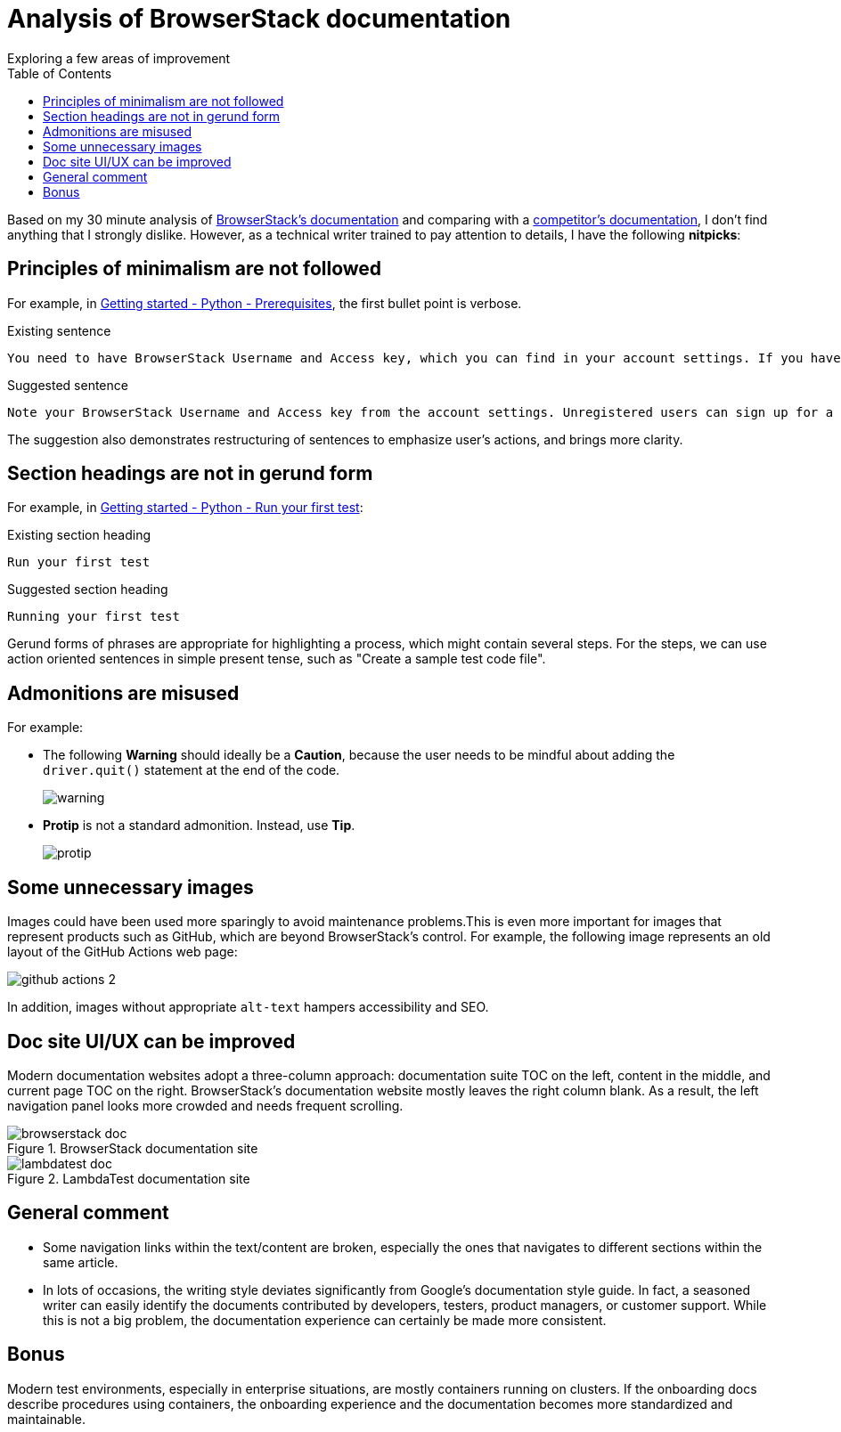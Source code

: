 = Analysis of BrowserStack documentation
Exploring a few areas of improvement
:nofooter:
:toc: left
:toclevels: 4
:source-highlighter: highlight.js

Based on my 30 minute analysis of link:https://www.browserstack.com/docs/[BrowserStack's documentation^] and comparing with a link:https://www.lambdatest.com/support/docs/[competitor's documentation^], I don't find anything that I strongly dislike. However, as a technical writer trained to pay attention to details, I have the following **nitpicks**:

== Principles of minimalism are not followed

For example, in link:https://www.browserstack.com/docs/automate/selenium/getting-started/python#prerequisites[Getting started - Python - Prerequisites^], the first bullet point is verbose.

.Existing sentence
[source]
----
You need to have BrowserStack Username and Access key, which you can find in your account settings. If you have not created an account yet, you can sign up for a Free Trial or purchase a plan.
----

.Suggested sentence
[source]
----
Note your BrowserStack Username and Access key from the account settings. Unregistered users can sign up for a trial account or purchase a plan.
----

The suggestion also demonstrates restructuring of sentences to emphasize user's actions, and brings more clarity.

== Section headings are not in gerund form

For example, in link:https://www.browserstack.com/docs/automate/selenium/getting-started/python#run-your-first-test[Getting started - Python - Run your first test^]:

.Existing section heading
[source]
----
Run your first test 
----

.Suggested section heading
[source]
----
Running your first test
----

Gerund forms of phrases are appropriate for highlighting a process, which might contain several steps. For the steps, we can use action oriented sentences in simple present tense, such as "Create a sample test code file".

== Admonitions are misused

For example:

** The following **Warning** should ideally be a **Caution**, because the user needs to be mindful about adding the `driver.quit()` statement at the end of the code.
+
image::images/warning.png[]

** **Protip** is not a standard admonition. Instead, use **Tip**. 
+
image::images/protip.png[]

== Some unnecessary images

Images could have been used more sparingly to avoid maintenance problems.This is even more important for images that represent products such as GitHub, which are beyond BrowserStack's control. For example, the following image represents an old layout of the GitHub Actions web page:

image::https://www.browserstack.com/docs/static/img/automate/selenium/github-actions/github-actions-2.png[]

In addition, images without appropriate `alt-text` hampers accessibility and SEO.

== Doc site UI/UX can be improved

Modern documentation websites adopt a three-column approach: documentation suite TOC on the left, content in the middle, and current page TOC on the right. BrowserStack's documentation website mostly leaves the right column blank. As a result, the left navigation panel looks more crowded and needs frequent scrolling.

.BrowserStack documentation site
image::images/browserstack-doc.png[]

.LambdaTest documentation site
image::images/lambdatest-doc.png[]

== General comment

* Some navigation links within the text/content are broken, especially the ones that navigates to different sections within the same article.

* In lots of occasions, the writing style deviates significantly from Google's documentation style guide. In fact, a seasoned writer can easily identify the documents contributed by developers, testers, product managers, or customer support. While this is not a big problem, the documentation experience can certainly be made more consistent.

== Bonus

Modern test environments, especially in enterprise situations, are mostly containers running on clusters. If the onboarding docs describe procedures using containers, the onboarding experience and the documentation becomes more standardized and maintainable.

